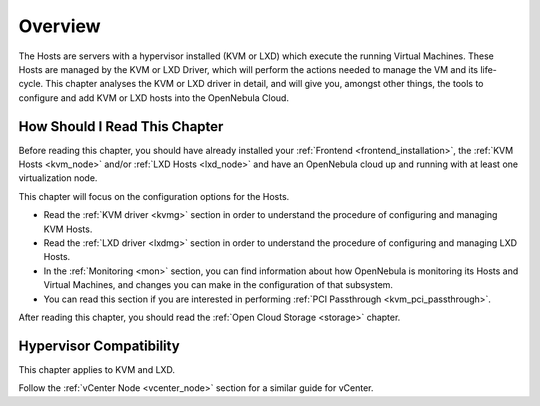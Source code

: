 .. _vmmg:

================================================================================
Overview
================================================================================

The Hosts are servers with a hypervisor installed (KVM or LXD) which execute the running Virtual Machines. These Hosts are managed by the KVM or LXD Driver, which will perform the actions needed to manage the VM and its life-cycle. This chapter analyses the KVM or LXD driver in detail, and will give you, amongst other things, the tools to configure and add KVM or LXD hosts into the OpenNebula Cloud.

How Should I Read This Chapter
================================================================================

Before reading this chapter, you should have already installed your :ref:`Frontend <frontend_installation>`, the :ref:`KVM Hosts <kvm_node>` and/or :ref:`LXD Hosts <lxd_node>` and have an OpenNebula cloud up and running with at least one virtualization node.

This chapter will focus on the configuration options for the Hosts.

* Read the :ref:`KVM driver <kvmg>` section in order to understand the procedure of configuring and managing KVM Hosts.
* Read the :ref:`LXD driver <lxdmg>` section in order to understand the procedure of configuring and managing LXD Hosts.
* In the :ref:`Monitoring <mon>` section, you can find information about how OpenNebula is monitoring its Hosts and Virtual Machines, and changes you can make in the configuration of that subsystem.
* You can read this section if you are interested in performing :ref:`PCI Passthrough <kvm_pci_passthrough>`.

After reading this chapter, you should read the :ref:`Open Cloud Storage <storage>` chapter.

Hypervisor Compatibility
================================================================================

This chapter applies to KVM and LXD.

Follow the :ref:`vCenter Node <vcenter_node>` section for a similar guide for vCenter.
